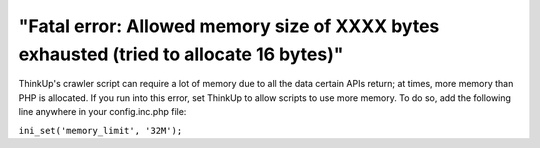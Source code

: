 "Fatal error: Allowed memory size of XXXX bytes exhausted (tried to allocate 16 bytes)"
=======================================================================================

ThinkUp's crawler script can require a lot of memory due to all the data certain APIs return; at times, more memory
than PHP is allocated. If you run into this error, set ThinkUp to allow scripts to use more memory. To do so, add the
following line anywhere in your config.inc.php file:

``ini_set('memory_limit', '32M');``
